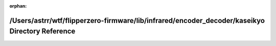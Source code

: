 .. meta::91d6b1097e520826061578b5d95b20f3b31540c9a9917ec0132bc5a5a6a76fd19a5daa28950ea2326dd2b3861b0e11cf9ca66cd9045d7f0a5bbf83331da58c7c

:orphan:

.. title:: Flipper Zero Firmware: /Users/astrr/wtf/flipperzero-firmware/lib/infrared/encoder_decoder/kaseikyo Directory Reference

/Users/astrr/wtf/flipperzero-firmware/lib/infrared/encoder\_decoder/kaseikyo Directory Reference
================================================================================================

.. container:: doxygen-content

   
   .. raw:: html
     :file: dir_dc7dfb252b25961d7e642e154fd0605a.html

